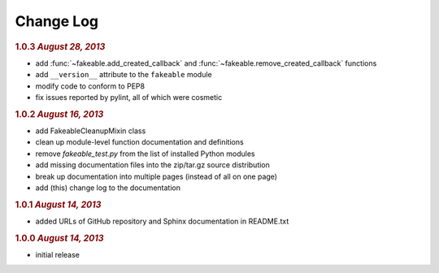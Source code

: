 Change Log
==========

.. rubric:: 1.0.3 *August 28, 2013*

- add :func:`~fakeable.add_created_callback` and :func:`~fakeable.remove_created_callback` functions
- add ``__version__`` attribute to the ``fakeable`` module
- modify code to conform to PEP8
- fix issues reported by pylint, all of which were cosmetic

.. rubric:: 1.0.2 *August 16, 2013*

- add FakeableCleanupMixin class
- clean up module-level function documentation and definitions
- remove *fakeable_test.py* from the list of installed Python modules
- add missing documentation files into the zip/tar.gz source distribution
- break up documentation into multiple pages (instead of all on one page)
- add (this) change log to the documentation

.. rubric:: 1.0.1 *August 14, 2013*

- added URLs of GitHub repository and Sphinx documentation in README.txt

.. rubric:: 1.0.0 *August 14, 2013*

- initial release
